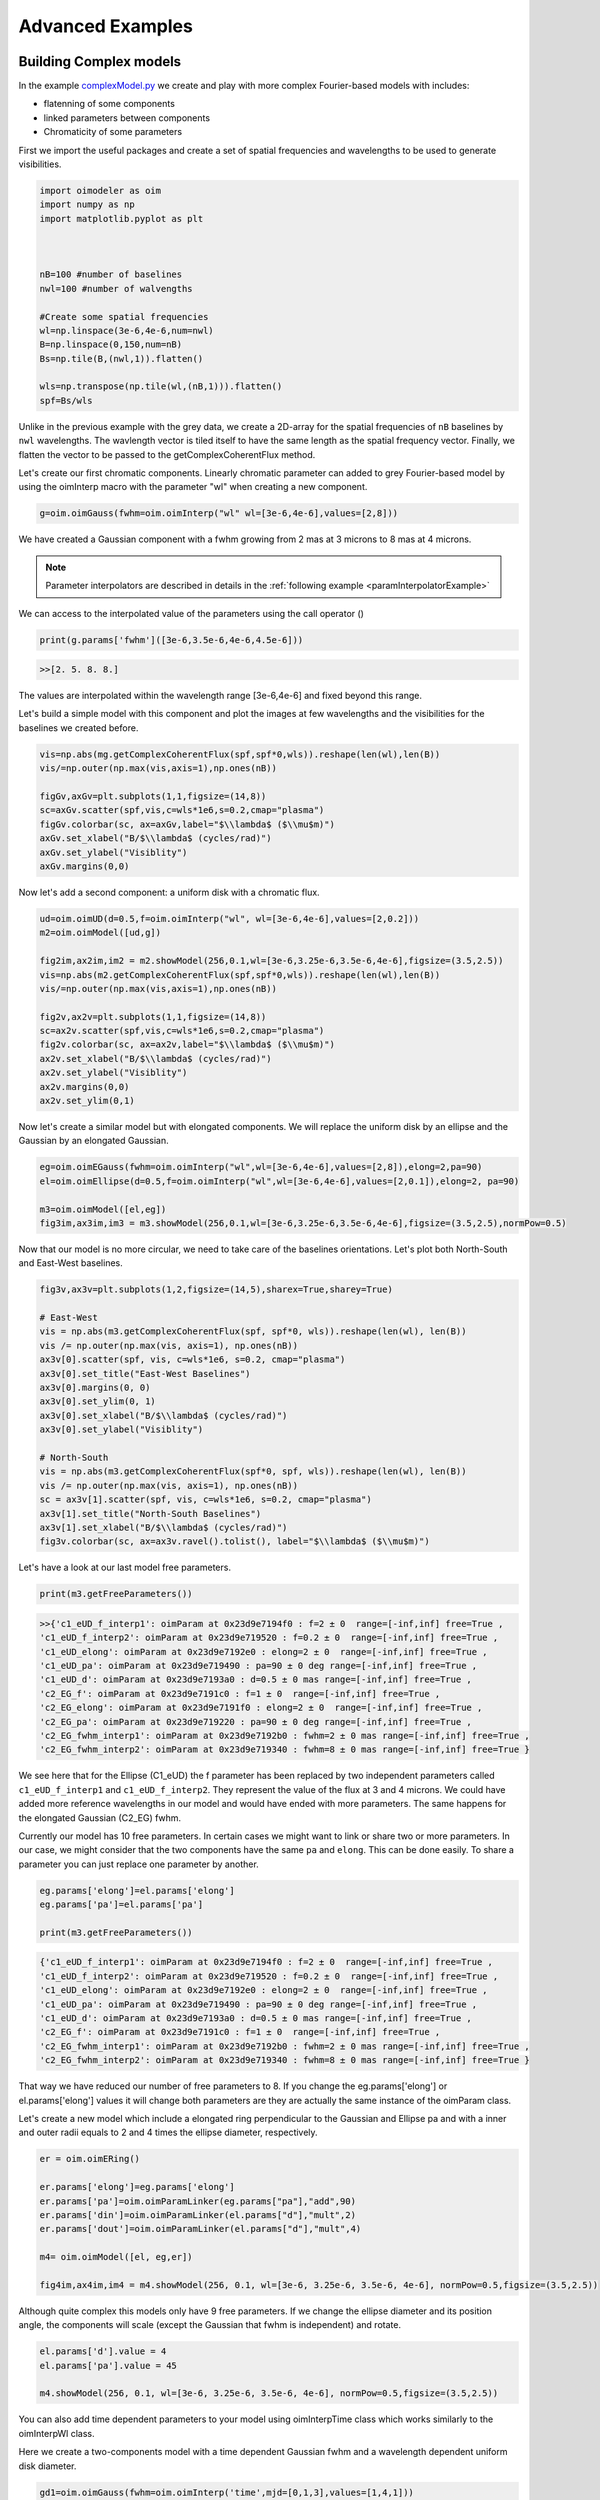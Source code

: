 ..  _advancedExamples:

Advanced Examples
-----------------

Building Complex models
^^^^^^^^^^^^^^^^^^^^^^^

In the example `complexModel.py <https://github.com/oimodeler/oimodeler/blob/main/examples/AdvancedExamples/complexModels.py>`_ we create and play with more complex Fourier-based models with includes:

- flatenning of some components
- linked parameters between components
- Chromaticity of some parameters

First we import the useful packages and create a set of spatial frequencies and wavelengths to be used to generate visibilities.

.. code-block:: python

    import oimodeler as oim
    import numpy as np
    import matplotlib.pyplot as plt
    
    
    
    nB=100 #number of baselines 
    nwl=100 #number of walvengths

    #Create some spatial frequencies
    wl=np.linspace(3e-6,4e-6,num=nwl)
    B=np.linspace(0,150,num=nB)
    Bs=np.tile(B,(nwl,1)).flatten()
    
    wls=np.transpose(np.tile(wl,(nB,1))).flatten()
    spf=Bs/wls
    
Unlike in the previous example with the grey data, we create a 2D-array for the spatial frequencies of ``nB`` baselines by ``nwl`` wavelengths. The wavlength vector is tiled itself to have the same length as the spatial frequency vector. Finally, we flatten the vector to be passed to the getComplexCoherentFlux method.

Let's create our first chromatic components. Linearly chromatic parameter can added to grey Fourier-based model by using the oimInterp macro with the parameter "wl" when creating a new component. 

.. code-block:: python

    g=oim.oimGauss(fwhm=oim.oimInterp("wl" wl=[3e-6,4e-6],values=[2,8]))
    
We have created a Gaussian component with a fwhm growing from 2 mas at 3 microns to 8 mas at 4 microns.

.. Note::
    Parameter interpolators are described in details in the :ref:`following example <paramInterpolatorExample>`

We can access to the interpolated value of the parameters using the call operator ()


.. code-block:: python

    print(g.params['fwhm']([3e-6,3.5e-6,4e-6,4.5e-6]))

.. code-block:: python
    
    >>[2. 5. 8. 8.]
    
The values are interpolated within the wavelength range [3e-6,4e-6] and fixed beyond this range.

Let's build a simple model with this component and plot the images at few wavelengths and the visibilities for the baselines we created before.

.. code-block:: python

    vis=np.abs(mg.getComplexCoherentFlux(spf,spf*0,wls)).reshape(len(wl),len(B))
    vis/=np.outer(np.max(vis,axis=1),np.ones(nB))

    figGv,axGv=plt.subplots(1,1,figsize=(14,8))
    sc=axGv.scatter(spf,vis,c=wls*1e6,s=0.2,cmap="plasma")
    figGv.colorbar(sc, ax=axGv,label="$\\lambda$ ($\\mu$m)")
    axGv.set_xlabel("B/$\\lambda$ (cycles/rad)")
    axGv.set_ylabel("Visiblity")
    axGv.margins(0,0)
    

.. image:: ../../images/complexModel_chromaticGaussian.png
  :alt: Alternative text 

.. image:: ../../images/complexModel_chromaticGaussianVis.png
  :alt: Alternative text 

Now let's add a second component: a uniform disk with a chromatic flux.

.. code-block:: python
    
    ud=oim.oimUD(d=0.5,f=oim.oimInterp("wl", wl=[3e-6,4e-6],values=[2,0.2]))
    m2=oim.oimModel([ud,g])

    fig2im,ax2im,im2 = m2.showModel(256,0.1,wl=[3e-6,3.25e-6,3.5e-6,4e-6],figsize=(3.5,2.5))
    vis=np.abs(m2.getComplexCoherentFlux(spf,spf*0,wls)).reshape(len(wl),len(B))
    vis/=np.outer(np.max(vis,axis=1),np.ones(nB))

    fig2v,ax2v=plt.subplots(1,1,figsize=(14,8))
    sc=ax2v.scatter(spf,vis,c=wls*1e6,s=0.2,cmap="plasma")
    fig2v.colorbar(sc, ax=ax2v,label="$\\lambda$ ($\\mu$m)")
    ax2v.set_xlabel("B/$\\lambda$ (cycles/rad)")
    ax2v.set_ylabel("Visiblity")
    ax2v.margins(0,0)
    ax2v.set_ylim(0,1)


.. image:: ../../images/complexModel_UDAndGauss.png
  :alt: Alternative text 

.. image:: ../../images/complexModel_UDAndGaussVis.png
  :alt: Alternative text 
    


Now let's create a similar model but with elongated components. We will replace the uniform disk by an ellipse and the Gaussian by an elongated Gaussian.

.. code-block:: python

    eg=oim.oimEGauss(fwhm=oim.oimInterp("wl",wl=[3e-6,4e-6],values=[2,8]),elong=2,pa=90)
    el=oim.oimEllipse(d=0.5,f=oim.oimInterp("wl",wl=[3e-6,4e-6],values=[2,0.1]),elong=2, pa=90)

    m3=oim.oimModel([el,eg])
    fig3im,ax3im,im3 = m3.showModel(256,0.1,wl=[3e-6,3.25e-6,3.5e-6,4e-6],figsize=(3.5,2.5),normPow=0.5)

.. image:: ../../images/complexModel_Elong.png
  :alt: Alternative text

Now that our model is no more circular, we need to take care of the baselines orientations. Let's plot both North-South and East-West baselines.

.. code-block:: python

    fig3v,ax3v=plt.subplots(1,2,figsize=(14,5),sharex=True,sharey=True)

    # East-West
    vis = np.abs(m3.getComplexCoherentFlux(spf, spf*0, wls)).reshape(len(wl), len(B))
    vis /= np.outer(np.max(vis, axis=1), np.ones(nB))
    ax3v[0].scatter(spf, vis, c=wls*1e6, s=0.2, cmap="plasma")
    ax3v[0].set_title("East-West Baselines")
    ax3v[0].margins(0, 0)
    ax3v[0].set_ylim(0, 1)
    ax3v[0].set_xlabel("B/$\\lambda$ (cycles/rad)")
    ax3v[0].set_ylabel("Visiblity")

    # North-South
    vis = np.abs(m3.getComplexCoherentFlux(spf*0, spf, wls)).reshape(len(wl), len(B))
    vis /= np.outer(np.max(vis, axis=1), np.ones(nB))
    sc = ax3v[1].scatter(spf, vis, c=wls*1e6, s=0.2, cmap="plasma")
    ax3v[1].set_title("North-South Baselines")
    ax3v[1].set_xlabel("B/$\\lambda$ (cycles/rad)")
    fig3v.colorbar(sc, ax=ax3v.ravel().tolist(), label="$\\lambda$ ($\\mu$m)")
    
.. image:: ../../images/complexModel_ElongVis.png
  :alt: Alternative text
  
  
Let's have a look at our last model free parameters.

.. code-block:: python

    print(m3.getFreeParameters())
    
   
.. code-block::   
  
    >>{'c1_eUD_f_interp1': oimParam at 0x23d9e7194f0 : f=2 ± 0  range=[-inf,inf] free=True ,
    'c1_eUD_f_interp2': oimParam at 0x23d9e719520 : f=0.2 ± 0  range=[-inf,inf] free=True ,
    'c1_eUD_elong': oimParam at 0x23d9e7192e0 : elong=2 ± 0  range=[-inf,inf] free=True ,
    'c1_eUD_pa': oimParam at 0x23d9e719490 : pa=90 ± 0 deg range=[-inf,inf] free=True ,
    'c1_eUD_d': oimParam at 0x23d9e7193a0 : d=0.5 ± 0 mas range=[-inf,inf] free=True ,
    'c2_EG_f': oimParam at 0x23d9e7191c0 : f=1 ± 0  range=[-inf,inf] free=True ,
    'c2_EG_elong': oimParam at 0x23d9e7191f0 : elong=2 ± 0  range=[-inf,inf] free=True ,
    'c2_EG_pa': oimParam at 0x23d9e719220 : pa=90 ± 0 deg range=[-inf,inf] free=True ,
    'c2_EG_fwhm_interp1': oimParam at 0x23d9e7192b0 : fwhm=2 ± 0 mas range=[-inf,inf] free=True ,
    'c2_EG_fwhm_interp2': oimParam at 0x23d9e719340 : fwhm=8 ± 0 mas range=[-inf,inf] free=True }
  
We see here that for the Ellipse (C1_eUD) the f parameter has been replaced by two independent parameters called ``c1_eUD_f_interp1`` and ``c1_eUD_f_interp2``. They represent the value of the flux at 3 and 4 microns. We could have added more reference wavelengths in our model and would have ended with more parameters. The same happens for the elongated Gaussian (C2_EG) fwhm.

Currently our model has 10 free parameters. In certain cases we might want to link or share two or more parameters. In our case, we might consider that the two components have the same ``pa`` and ``elong``. This can be done easily. To share a parameter you can just replace one parameter by another.

.. code-block:: python
   
    eg.params['elong']=el.params['elong']
    eg.params['pa']=el.params['pa']
    
    print(m3.getFreeParameters())
    
.. code-block::  

    {'c1_eUD_f_interp1': oimParam at 0x23d9e7194f0 : f=2 ± 0  range=[-inf,inf] free=True ,
    'c1_eUD_f_interp2': oimParam at 0x23d9e719520 : f=0.2 ± 0  range=[-inf,inf] free=True ,
    'c1_eUD_elong': oimParam at 0x23d9e7192e0 : elong=2 ± 0  range=[-inf,inf] free=True ,
    'c1_eUD_pa': oimParam at 0x23d9e719490 : pa=90 ± 0 deg range=[-inf,inf] free=True ,
    'c1_eUD_d': oimParam at 0x23d9e7193a0 : d=0.5 ± 0 mas range=[-inf,inf] free=True ,
    'c2_EG_f': oimParam at 0x23d9e7191c0 : f=1 ± 0  range=[-inf,inf] free=True ,
    'c2_EG_fwhm_interp1': oimParam at 0x23d9e7192b0 : fwhm=2 ± 0 mas range=[-inf,inf] free=True ,
    'c2_EG_fwhm_interp2': oimParam at 0x23d9e719340 : fwhm=8 ± 0 mas range=[-inf,inf] free=True }
    
    
That way we have reduced our number of free parameters to 8. If you change the eg.params['elong'] or el.params['elong'] values it will change both parameters are they are actually the same instance of the oimParam class.

Let's create a new model which include a elongated ring perpendicular to the Gaussian and Ellipse pa and with a inner and outer radii equals to 2 and 4 times the ellipse diameter, respectively.

.. code-block:: python

    er = oim.oimERing()

    er.params['elong']=eg.params['elong']
    er.params['pa']=oim.oimParamLinker(eg.params["pa"],"add",90)
    er.params['din']=oim.oimParamLinker(el.params["d"],"mult",2)
    er.params['dout']=oim.oimParamLinker(el.params["d"],"mult",4)

    m4= oim.oimModel([el, eg,er])

    fig4im,ax4im,im4 = m4.showModel(256, 0.1, wl=[3e-6, 3.25e-6, 3.5e-6, 4e-6], normPow=0.5,figsize=(3.5,2.5))
       
 
.. image:: ../../images/complexModel_link.png
  :alt: Alternative text 
    
Although quite complex this models only have 9 free parameters. If we change the ellipse diameter and its position angle, the components will scale (except the Gaussian that fwhm is independent) and rotate.

.. code-block:: python

    el.params['d'].value = 4
    el.params['pa'].value = 45
        
    m4.showModel(256, 0.1, wl=[3e-6, 3.25e-6, 3.5e-6, 4e-6], normPow=0.5,figsize=(3.5,2.5))    
      
.. image:: ../../images/complexModel_linkRotScale.png
  :alt: Alternative text  


You can also add time dependent parameters to your model using oimInterpTime class which works similarly to the oimInterpWl class.

Here we create a two-components model with a time dependent Gaussian fwhm and a wavelength dependent uniform disk diameter.

.. code-block:: python

    gd1=oim.oimGauss(fwhm=oim.oimInterp('time',mjd=[0,1,3],values=[1,4,1]))
    ud1=oim.oimUD(d=oim.oimInterp("wl",wl=[1e-6,3e-6],values=[0.5,2]),x=-4,y=0,f=0.1)

    m5=oim.oimModel(gd1,ud1)

    wls=np.array([1,2,3])*1e-6
    times=[0,1,2,3,4]

    fig5im,ax5im,im5 = m5.showModel(256,0.04,wl=wls,t=times,legend=True,figsize=(2.5,2))

.. image:: ../../images/complexModel_time.png
  :alt: Alternative text  

.. _paramInterpolatorExample:

Parameters Interpolators
^^^^^^^^^^^^^^^^^^^^^^^^

In the previous example we have introduction parameters interpolators that allow to create chromatic and/or time-dependent models. Here we present in more details these interpolators. This example can be found in the  `paramInterpolators.py <https://github.com/oimodeler/oimodeler/blob/main/examples/AdvancedExamples/paramInterpolators.py>`_ script.


The following table summarize the available interpolators and their parameters. Most of them will be presented in this example.

+----------------------------+---------------+-----------------------+---------------------------+
|class name                  |oimInterp macro|Description            | parameters                |
+============================+===============+=======================+===========================+
|oimParamInterpolatorWl      |"wl"           |Interp between key wl  |wl, values                 |
+----------------------------+---------------+-----------------------+---------------------------+
|oimParamInterpolatorTime    |"time"         |Interp between key time|mjd, values                |
+----------------------------+---------------+-----------------------+---------------------------+
|oimParamGaussianWl          |"GaussWl"      |Gaussian in wl         |val0, value, x0, fwhm      |
+----------------------------+---------------+-----------------------+---------------------------+
|oimParamGaussianTime        |"GaussTime"    |Gaussian in time       |val0, value, x0, fwhm      |
+----------------------------+---------------+-----------------------+---------------------------+
|oimParamMultipleGaussianWl  |"mGaussWl"     |Multiple Gauss. in wl  |val0 and value, x0, fwhm   |
+----------------------------+---------------+-----------------------+---------------------------+
|oimParamMultipleGaussianTime|"mGaussTime"   |Multiple Gauss. in time|val0 and value, x0, fwhm   |
+----------------------------+---------------+-----------------------+---------------------------+
|oimParamCosineTime          |"cosTime"      |Asym. Cosine in Time   |T0, P, values (optional x0)|
+----------------------------+---------------+-----------------------+---------------------------+
|oimParamPolynomialWl        |"polyWl"       |Polynomial in wl       |coeffs                     |
+----------------------------+---------------+-----------------------+---------------------------+
|oimParamPolynomialTime      |"polyTime"     |Polynomial in time     |coeffs                     |
+----------------------------+---------------+-----------------------+---------------------------+


We start by importing the standard packages.

.. code-block:: python

    import oimodeler as oim
    import numpy as np
    import matplotlib.pyplot as plt
    import matplotlib.colors as colors
    import matplotlib.cm as cm
    import os

In order to simplify plotting the various interpolators we define a plotting function that can works for either a chromatic or a time-dependent model. With some baseline length, wavelength, time vectors passed and some model and interpolated parameter, the function will plot the interpolated parameters as a function of the wavelength or time, and the corresponding visilities.

.. code-block:: python

    nB=B.size
    
    if t is None:
        n=wl.size
        x=wl*1e6
        y=param(wl,0)
        xlabel="$\lambda$ ($\mu$m)"
    else:
        n=t.size
        x=t-60000
        y=param(0,t)
        xlabel="MJD - 60000 (days)"

    Bx_arr=np.tile(B[None,:], (n, 1)).flatten()
    By_arr=Bx_arr*0
    
    if t is None:
        t_arr=None
        wl_arr=np.tile(wl[:,None], (1, nB)).flatten()
        spfx_arr=Bx_arr/wl_arr
        spfy_arr=By_arr/wl_arr
    else:
        t_arr=np.tile(t[:,None], (1, nB)).flatten()
        spfx_arr=Bx_arr/wl
        spfy_arr=By_arr/wl
        wl_arr=None
    
    v=np.abs(model.getComplexCoherentFlux(spfx_arr,spfy_arr,wl=wl_arr,t=t_arr).reshape(n,nB))
    
    if ax is None:
        fig,ax=plt.subplots(2,1)
    else:
        fig=ax.flatten()[0].get_figure()
 
    ax[0].plot(x,y,color="r")
    
    
    ax[0].set_ylabel("{} (mas)".format(param.name))
    ax[0].get_xaxis().set_visible(False)
    
    for iB in range(1,nB):
        ax[1].plot(x,v[:,iB]/v[:,0],color=plt.cm.plasma(iB/(nB-1)))
       
    ax[1].set_xlabel(xlabel)   
    ax[1].set_ylabel("Visibility")
    
    if colorbar==True:
        norm = colors.Normalize(vmin=np.min(B[1:]),vmax=np.max(B))
        sm = cm.ScalarMappable(cmap=plt.cm.plasma, norm=norm)
        fig.colorbar(sm, ax=ax,label="Baseline Length (m)")
    
    return fig,ax,v
        
We will need a baseline length vector (here 200 baselines between 0 and 60m) and we will buid for each model either a 1000 wavelengths or time vector.

.. code-block:: python

    nB=200
    B=np.linspace(0,60,num=nB)

    nwl=1000
    nt=1000


Now let's start with our first interpolator: a Gaussian in wavelength (also available for time). It can be used to model spectral features like atomic lines or molecular band in emission or absorption. 

It has 4 parameters :

- a central wavelength ``x0``
- a value outside the Gaussian (or offset) : ``val0``
- a value at the maximum of the Gaussian : ``value``
- a full width at half maximum : ``fwhm``

To create such an interpolator, we use the class **oimInterp** class and specify ``GaussWl`` as the type of interpolator. In our example below we create a  Uniform Disk model with a diameter interpolated between 2 mas (outside the Gaussian range) and 4 mas at the top of the Gaussian. The central wavelength is set to 2.1656 microns (Brackett Gamma hydrogen line) and the fwhm to 10nm.

.. code-block:: python

    c1 = oim.oimUD(d=oim.oimInterp('GaussWl',val0=2,value=4,x0=2.1656e-6,fwhm=1e-8))
    m1   = oim.oimModel(c1)
    
Finally we can define the wavelength range and use our custom plotting function.

.. code-block:: python

    wl=np.linspace(2.1e-6,2.3e-6,num=nwl)
    fig,ax,im=plotParamAndVis(B,wl,None,m1,c1.params['d'])
    fig.suptitle("Gaussian interpolator in $\lambda$ on a uniform disk diameter",fontsize=10) 

.. image:: ../../images/interp1.png
  :alt: Alternative text  



The parameters of the interpolator can be accessed using the params member variable of the oimParamInterpolator:

.. code-block:: python

    print(c1.params['d'].params)

.. code-block::

    [oimParam at 0x2610e25e220 : x0=2.1656e-06 ± 0 m range=[0,inf] free=True ,
     oimParam at 0x2610e25e250 : fwhm=1e-08 ± 0 m range=[0,inf] free=True , 
     oimParam at 0x2610e25e280 : d=2 ± 0 mas range=[-inf,inf] free=True , 
     oimParam at 0x2610e25e2b0 : d=4 ± 0 mas range=[-inf,inf] free=True ]

Each one can also be accessed using their name as a member variable:

.. code-block:: python

    print(c1.params['d'].x0)  

.. code-block::

    oimParam x0 = 2.1656e-06 ± 0 m range=[0,inf] free 
    
These parameters will behave like normal free or fixed parameters when performing model fitting. We can get the full list of parameters from our model using the ``getParameter`` method.

.. code-block:: python

    print(m1.getParameters())

.. code-block::

    {'c1_UD_x': oimParam at 0x2610e25e100 : x=0 ± 0 mas range=[-inf,inf] free=False ,
    'c1_UD_y': oimParam at 0x2610e25e130 : y=0 ± 0 mas range=[-inf,inf] free=False ,
    'c1_UD_f': oimParam at 0x2610e25e160 : f=1 ± 0  range=[-inf,inf] free=True ,
    'c1_UD_d_interp1': oimParam at 0x2610e25e220 : x0=2.1656e-06 ± 0 m range=[0,inf] free=True ,
    'c1_UD_d_interp2': oimParam at 0x2610e25e250 : fwhm=1e-08 ± 0 m range=[0,inf] free=True ,
    'c1_UD_d_interp3': oimParam at 0x2610e25e280 : d=2 ± 0 mas range=[-inf,inf] free=True ,
    'c1_UD_d_interp4': oimParam at 0x2610e25e2b0 : d=4 ± 0 mas range=[-inf,inf] free=True }

In the dictionary returned by the getParameters method, the four interpolator parameters are called c1_UD_d_interpX.


The second interpolator presented here is the multiple Gaussian in wavelength (also available for time). It is a generalisation of the first interpolator but with multiple values for ``x0``, ``fwhm`` and ``values``.

.. code-block:: python 

    c2 = oim.oimUD(f=0.5,d=oim.oimInterp("mGaussWl",val0=2,values=[4,0,0],
                                                x0=[2.05e-6,2.1656e-6,2.3e-6],
                                                fwhm=[2e-8,2e-8,1e-7]))
    pt=oim.oimPt(f=0.5)
    m2   = oim.oimModel(c2,pt)

    c2.params['d'].values[1]=oim.oimParamLinker(c2.params['d'].values[0],"mult",3)
    c2.params['d'].values[2]=oim.oimParamLinker(c2.params['d'].values[0],"add",-1)

    wl=np.linspace(1.9e-6,2.4e-6,num=nwl)

    fig,ax,im=plotParamAndVis(B,wl,None,m2,c2.params['d'])
    fig.suptitle("Multiple Gaussian interpolator in $\lambda$ on a uniform disk diameter",fontsize=10)

.. image:: ../../images/interp2.png
  :alt: Alternative text    
  
Here to reduce the number of free parameters of the model with have linked the second and third ``values`` of the interpolator to the first one.
 
 
Let's look at our third interpolator : an asymmetric cosine interpolator in time. As it is cyclic it might be used to simulated a cyclic variation, for example a pulsating star. 

It has 5 parameters :

- the Epoch (mjd) of the minimum value: ``T0``
- the period of the variation in days ``P``
- the mini and maximum values of the parameter as a two-elements array : ``value``
- Optionally, the asymmetry : ``x0``  (x0=0.5 means no assymetry, x0=0 or 1 maximum asymmetry)


.. code-block:: python

    c3 = oim.oimGauss(fwhm=oim.oimInterp("cosTime",T0=60000,P=1,values=[1,3],x0=0.8))
    m3   = oim.oimModel(c3)

    t=np.linspace(60000,60006,num=nt)
    wl=2.2e-6

    fig,ax,im=plotParamAndVis(B,wl,t,m3,c3.params['fwhm'])
    fig.suptitle("Assym. Cosine interpolator in Time on a Gaussian fwhm",fontsize=10)
  
.. image:: ../../images/interp3.png
  :alt: Alternative text    
  
  
Now let's have a look at the classic wavelength interpolator (also available for time). It has two parameters:

- a list of reference wavelengths : ``wl``
- a list of values at the reference wavelengths : ``values``

Values will be interpolated in the range, using either linear (default), quadratic, or cubic interpolation set by the keyword ``kind``. Outside the range of defined wavlvengths the values will be either fixed (default)  or extrapolated depending on the value of the ``extrapolate`` keyword.

Here we present examples with the three kind of interpolation and with or without extrapolation.

.. code-block:: python

    c4= oim.oimIRing(d=oim.oimInterp("wl",wl=[2e-6,2.4e-6,2.7e-6,3e-6],values=[2,6,5,6],
                                     kind="linear",extrapolate=True))
    m4=oim.oimModel(c4)

    wl=np.linspace(1.8e-6,3.2e-6,num=nwl)

    fig,ax=plt.subplots(2,6,figsize=(18,4.8),sharex=True,sharey="row")

    plotParamAndVis(B,wl,None,m4,c4.params['d'],ax=ax[:,0],colorbar=False)
    c4.params['d'].extrapolate=False
    plotParamAndVis(B,wl,None,m4,c4.params['d'],ax=ax[:,1],colorbar=False)

    c4.params['d'].extrapolate=True
    c4.params['d'].kind="quadratic"
    plotParamAndVis(B,wl,None,m4,c4.params['d'],ax=ax[:,2],colorbar=False)
    c4.params['d'].extrapolate=False
    plotParamAndVis(B,wl,None,m4,c4.params['d'],ax=ax[:,3],colorbar=False)

    c4.params['d'].extrapolate=True
    c4.params['d'].kind="cubic"
    plotParamAndVis(B,wl,None,m4,c4.params['d'],ax=ax[:,4],colorbar=False)
    c4.params['d'].extrapolate=False
    plotParamAndVis(B,wl,None,m4,c4.params['d'],ax=ax[:,5],colorbar=False)

    plt.subplots_adjust(left=0.03,bottom=0.1,right=0.99,top=0.9,
                    wspace=0.05,hspace=0.05)
                    
    for i in range(1,6):
        ax[0,i].get_yaxis().set_visible(False)
        ax[1,i].get_yaxis().set_visible(False)

    fig.suptitle("Linear, Quadratic and Cubic interpolators (with extrapolation"\
             " or fixed values outside the range) in $\lambda$ on a uniform"\
                 " disk diameter",fontsize=18)
                     
.. image:: ../../images/interp4.png
  :alt: Alternative text    
  
Finally, xe also can use a polynominal interpolator in time (also available for wavelength). Its free parameters are the coefficients of the polynomial. The parameter ``x0`` allows to shift the reference time (in mjd) from 0 to an arbitrary date.

.. code-block:: python

    c5 = oim.oimUD(d=oim.oimInterp('polyTime',coeffs=[1,3.5,-0.5],x0=60000))
    m5   = oim.oimModel(c5)

    wl=2.2e-6
    t=np.linspace(60000,60006,num=nt)

    fig,ax,im=plotParamAndVis(B,wl,t,m5,c5.params['d'])
    fig.suptitle("Polynomial interpolator in Time on a uniform disk diameter",fontsize=10)
    plt.savefig(os.path.join(path, os.pardir, "images","interp5.png"))

.. image:: ../../images/interp5.png
  :alt: Alternative text   
  
As for other part of the oimodeler software, **oimParamInterpolator** was designed so that users can easily create their own interoplators using inheritage. See the :ref:`create_interp` example.


Fitting a chromatic model
^^^^^^^^^^^^^^^^^^^^^^^^^

In the example `chromaticModelFit.py <https://github.com/oimodeler/oimodeler/blob/main/examples/AdvancedExamples/chromaticModelFit.py>`_ we will show how to perform model-fitting with a simple chromatic model.

We will use some ASPRO-simulated data that were computed using a chromatic image-cubes exported from the same oimodeler model used for model fitting. 

Let's first start by importing packages and setting the path to the data directory.


.. code-block:: python

    import oimodeler as oim
    import numpy as np
    import os

    path = os.path.dirname(oim.__file__)
    pathData=os.path.join(os.path.join(path,os.pardir,
           "examples","testData","ASPRO_CHROMATIC_SKWDISK"))

We will build a model mimiking a star (uniform disk) and the inner rim of a dusty disk (Skewed ring). The flux ratio between the two components will depend on the wavelength as well as the outer radius of the skewed ring.

.. code-block:: python

    star=oim.oimUD(d=1,f=oim.oimInterp("wl",wl=[3e-6,4e-6],values=[0.5,0.1]))
    ring=oim.oimESKRing(din=8,dout=oim.oimInterp("wl",wl=[3e-6,4e-6],values=[9,14]),elong=1.5,skw=0.8,pa=50)
    ring.params['f']=oim.oimParamNorm(star.params['f'])
    ring.params["skwPa"]=oim.oimParamLinker(disk.params["pa"],"add",90)
    model=oim.oimModel(star,disk)


We used the **oimInterp** class with the "wl" option to build a linear interpolator for the parameter `f` of the uniform disk with two reference wavlengths at 3 and 4 microns with a value of the flux of 0.5 and 0.1, respectively. We also link the flux of the skewed ring so that the total flux is normalized. The ring outer radius `dout` is also interpolated between 9 mas at 3 microns and 14 at 4 microns. Finally, we set the ring skweness position angle ``skwPa`` to be perpendicular to the ring major-axis (set with the ``pa`` parameter).

We can have a look at our model at three wavelengths 3, 3.5 and 4 microns.

.. code-block:: python 
    
    model.showModel(256,0.1,wl=np.linspace(3.,4,num=3)*1e-6,normPow=1,legend=True,normalize=True)

.. image:: ../../images/chromaticModelFitImageInit.png
  :alt: Alternative text
  
   
The simulated data that we will use where created with fits-formated image-cube computed with this image using the **getImage** method with the ``toFits`` option. Here we simulate 50 wavelengths for the cube as ASPRO doesn't interpolate between wavelengths of imported image-cube yet.

.. code-block:: python 
 
    img=model.getImage(256,0.1,toFits=True,wl=np.linspace(3,4,num=50)*1e-6)
    imgfname=os.path.join(path,os.pardir,"tempTests","skwDisk.fits")
    img.writeto(imgfname,overwrite=True)

Using this model and the ASPRO software we have simulated 3 MATISSE observations: one with each of the available standard configuration of the ATs telescopes at VLTI: SMALL, MEDUM and LARGE. The three observations were exported as a single oifits file. 

Let's load it into a **oimData** object, and apply a **oimFilter** that will keep only VISDATA2 and T3PHI more the model-fitting process.

.. code-block:: python 

    files=[os.path.abspath(os.path.join(pathData,fi)) for fi in os.listdir(pathData)]
    data=oim.oimData(files)
    f1=oim.oimRemoveArrayFilter(targets="all",arr=["OI_VIS","OI_FLUX"])         
    f2=oim.oimDataTypeFilter(targets="all",dataType=["T3AMP"])
    data.setFilter(oim.oimDataFilter([f1,f2]))

Let's have a look at our model free parameters:

.. code-block:: python 

    params=model.getFreeParameters()
    print(params)
    
.. code-block::

    {'c1_UD_d': oimParam at 0x2a0edc241c0 : d=1 ± 0 mas range=[-inf,inf] free=True ,
     'c1_UD_f_interp1': oimParam at 0x2a0edc242b0 : f=0.5 ± 0  range=[-inf,inf] free=True ,
     'c1_UD_f_interp2': oimParam at 0x2a0edc242e0 : f=0.1 ± 0  range=[-inf,inf] free=True ,
     'c2_SKER_din': oimParam at 0x2a0edc24220 : din=8 ± 0 mas range=[-inf,inf] free=True ,
     'c2_SKER_dout_interp1': oimParam at 0x2a0edc24e80 : dout=9 ± 0 mas range=[-inf,inf] free=True ,
     'c2_SKER_dout_interp2': oimParam at 0x2a0edc24e50 : dout=14 ± 0 mas range=[-inf,inf] free=True ,
     'c2_SKER_elong': oimParam at 0x2a0edc24310 : elong=1.5 ± 0  range=[-inf,inf] free=True ,
     'c2_SKER_pa': oimParam at 0x2a0edc24400 : pa=50 ± 0 deg range=[-inf,inf] free=True ,
     'c2_SKER_skw': oimParam at 0x2a0edc24460 : skw=0.8 ± 0  range=[-inf,inf] free=True }

Here we see that the flux of the uniform disk and the outer radius of the skewed ring have both been replaced by two parameters representing thir respective values at the reference wavelengths: ``c1_UD_f_interp1`` is the flux at 3 microns and ``c1_UD_f_interp2`` the flux at 4 microns.

Before running the fit we need to set the parameter space for all free parameters:

.. code-block:: python 

    params['c1_UD_f_interp1'].set(min=0.0,max=1)
    params['c1_UD_f_interp2'].set(min=-0.0,max=1)
    params['c1_UD_d'].set(min=0,max=5,free=True)
    params['c2_SKER_pa'].set(min=0.,max=180)
    params['c2_SKER_elong'].set(min=1,max=3)
    params['c2_SKER_din'].set(min=5,max=20.)
    params['c2_SKER_skw'].set(min=0,max=1.)
    params['c2_SKER_dout_interp1'].set(min=5.,max=30.)
    params['c2_SKER_dout_interp2'].set(min=5.,max=30.)
    
    
Now we can perform the model-fitting using the emcee-based fitter with 30 walkers, 2000 steps and starting with random position with the parameter space.

.. code-block:: python     

    fit=oim.oimFitterEmcee(data,model,nwalkers=30)
    fit.prepare(init="random")
    fit.run(nsteps=2000,progress=True)

Plotting the walkers and the corner plot (discarding the first half of the steps of the run).

.. code-block:: python  

    figWalkers,axeWalkers=fit.walkersPlot()
    figCorner,axeCorner=fit.cornerPlot(discard=1000)

.. image:: ../../images/chromaticModelFitWalkers.png
  :alt: Alternative text
  
  
.. image:: ../../images/chromaticModelFitCorner.png
    :alt: Alternative text
  

Finally, getting the best parameters and the uncertainties and plotting the fit data.

.. code-block:: python  

    median,err_l,err_u,err=fit.getResults(mode='best',discard=1000)
    fit.simulator.plot(["VIS2DATA","T3PHI"])
  
.. image:: ../../images/chromaticModelFitVisCP.png
  :alt: Alternative text    